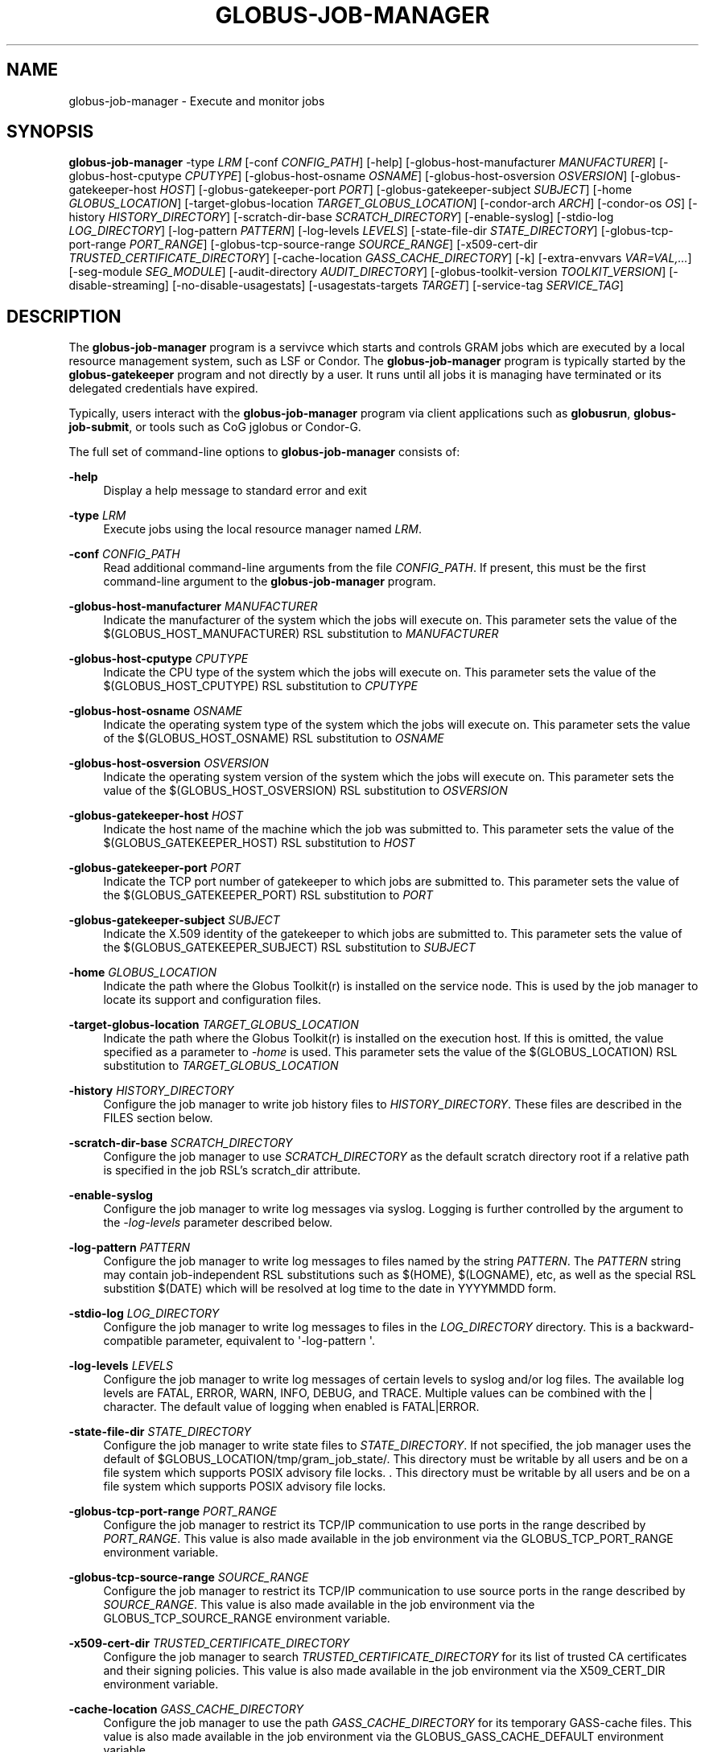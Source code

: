 '\" t
.\"     Title: globus-job-manager
.\"    Author: [see the "AUTHOR" section]
.\" Generator: DocBook XSL Stylesheets vsnapshot <http://docbook.sf.net/>
.\"      Date: 03/29/2018
.\"    Manual: Globus Toolkit Manual
.\"    Source: Globus Toolkit 6
.\"  Language: English
.\"
.TH "GLOBUS\-JOB\-MANAGER" "8" "03/29/2018" "Globus Toolkit 6" "Globus Toolkit Manual"
.\" -----------------------------------------------------------------
.\" * Define some portability stuff
.\" -----------------------------------------------------------------
.\" ~~~~~~~~~~~~~~~~~~~~~~~~~~~~~~~~~~~~~~~~~~~~~~~~~~~~~~~~~~~~~~~~~
.\" http://bugs.debian.org/507673
.\" http://lists.gnu.org/archive/html/groff/2009-02/msg00013.html
.\" ~~~~~~~~~~~~~~~~~~~~~~~~~~~~~~~~~~~~~~~~~~~~~~~~~~~~~~~~~~~~~~~~~
.ie \n(.g .ds Aq \(aq
.el       .ds Aq '
.\" -----------------------------------------------------------------
.\" * set default formatting
.\" -----------------------------------------------------------------
.\" disable hyphenation
.nh
.\" disable justification (adjust text to left margin only)
.ad l
.\" -----------------------------------------------------------------
.\" * MAIN CONTENT STARTS HERE *
.\" -----------------------------------------------------------------
.SH "NAME"
globus-job-manager \- Execute and monitor jobs
.SH "SYNOPSIS"
.sp
\fBglobus\-job\-manager\fR \-type \fILRM\fR [\-conf \fICONFIG_PATH\fR] [\-help] [\-globus\-host\-manufacturer \fIMANUFACTURER\fR] [\-globus\-host\-cputype \fICPUTYPE\fR] [\-globus\-host\-osname \fIOSNAME\fR] [\-globus\-host\-osversion \fIOSVERSION\fR] [\-globus\-gatekeeper\-host \fIHOST\fR] [\-globus\-gatekeeper\-port \fIPORT\fR] [\-globus\-gatekeeper\-subject \fISUBJECT\fR] [\-home \fIGLOBUS_LOCATION\fR] [\-target\-globus\-location \fITARGET_GLOBUS_LOCATION\fR] [\-condor\-arch \fIARCH\fR] [\-condor\-os \fIOS\fR] [\-history \fIHISTORY_DIRECTORY\fR] [\-scratch\-dir\-base \fISCRATCH_DIRECTORY\fR] [\-enable\-syslog] [\-stdio\-log \fILOG_DIRECTORY\fR] [\-log\-pattern \fIPATTERN\fR] [\-log\-levels \fILEVELS\fR] [\-state\-file\-dir \fISTATE_DIRECTORY\fR] [\-globus\-tcp\-port\-range \fIPORT_RANGE\fR] [\-globus\-tcp\-source\-range \fISOURCE_RANGE\fR] [\-x509\-cert\-dir \fITRUSTED_CERTIFICATE_DIRECTORY\fR] [\-cache\-location \fIGASS_CACHE_DIRECTORY\fR] [\-k] [\-extra\-envvars \fIVAR=VAL,\&...\fR] [\-seg\-module \fISEG_MODULE\fR] [\-audit\-directory \fIAUDIT_DIRECTORY\fR] [\-globus\-toolkit\-version \fITOOLKIT_VERSION\fR] [\-disable\-streaming] [\-no\-disable\-usagestats] [\-usagestats\-targets \fITARGET\fR] [\-service\-tag \fISERVICE_TAG\fR]
.SH "DESCRIPTION"
.sp
The \fBglobus\-job\-manager\fR program is a servivce which starts and controls GRAM jobs which are executed by a local resource management system, such as LSF or Condor\&. The \fBglobus\-job\-manager\fR program is typically started by the \fBglobus\-gatekeeper\fR program and not directly by a user\&. It runs until all jobs it is managing have terminated or its delegated credentials have expired\&.
.sp
Typically, users interact with the \fBglobus\-job\-manager\fR program via client applications such as \fBglobusrun\fR, \fBglobus\-job\-submit\fR, or tools such as CoG jglobus or Condor\-G\&.
.sp
The full set of command\-line options to \fBglobus\-job\-manager\fR consists of:
.PP
\fB\-help\fR
.RS 4
Display a help message to standard error and exit
.RE
.PP
\fB\-type \fR\fB\fILRM\fR\fR
.RS 4
Execute jobs using the local resource manager named
\fILRM\fR\&.
.RE
.PP
\fB\-conf \fR\fB\fICONFIG_PATH\fR\fR
.RS 4
Read additional command\-line arguments from the file
\fICONFIG_PATH\fR\&. If present, this must be the first command\-line argument to the
\fBglobus\-job\-manager\fR
program\&.
.RE
.PP
\fB\-globus\-host\-manufacturer \fR\fB\fIMANUFACTURER\fR\fR
.RS 4
Indicate the manufacturer of the system which the jobs will execute on\&. This parameter sets the value of the $(GLOBUS_HOST_MANUFACTURER) RSL substitution to
\fIMANUFACTURER\fR
.RE
.PP
\fB\-globus\-host\-cputype \fR\fB\fICPUTYPE\fR\fR
.RS 4
Indicate the CPU type of the system which the jobs will execute on\&. This parameter sets the value of the $(GLOBUS_HOST_CPUTYPE) RSL substitution to
\fICPUTYPE\fR
.RE
.PP
\fB\-globus\-host\-osname \fR\fB\fIOSNAME\fR\fR
.RS 4
Indicate the operating system type of the system which the jobs will execute on\&. This parameter sets the value of the $(GLOBUS_HOST_OSNAME) RSL substitution to
\fIOSNAME\fR
.RE
.PP
\fB\-globus\-host\-osversion \fR\fB\fIOSVERSION\fR\fR
.RS 4
Indicate the operating system version of the system which the jobs will execute on\&. This parameter sets the value of the $(GLOBUS_HOST_OSVERSION) RSL substitution to
\fIOSVERSION\fR
.RE
.PP
\fB\-globus\-gatekeeper\-host \fR\fB\fIHOST\fR\fR
.RS 4
Indicate the host name of the machine which the job was submitted to\&. This parameter sets the value of the $(GLOBUS_GATEKEEPER_HOST) RSL substitution to
\fIHOST\fR
.RE
.PP
\fB\-globus\-gatekeeper\-port \fR\fB\fIPORT\fR\fR
.RS 4
Indicate the TCP port number of gatekeeper to which jobs are submitted to\&. This parameter sets the value of the $(GLOBUS_GATEKEEPER_PORT) RSL substitution to
\fIPORT\fR
.RE
.PP
\fB\-globus\-gatekeeper\-subject \fR\fB\fISUBJECT\fR\fR
.RS 4
Indicate the X\&.509 identity of the gatekeeper to which jobs are submitted to\&. This parameter sets the value of the $(GLOBUS_GATEKEEPER_SUBJECT) RSL substitution to
\fISUBJECT\fR
.RE
.PP
\fB\-home \fR\fB\fIGLOBUS_LOCATION\fR\fR
.RS 4
Indicate the path where the Globus Toolkit(r) is installed on the service node\&. This is used by the job manager to locate its support and configuration files\&.
.RE
.PP
\fB\-target\-globus\-location \fR\fB\fITARGET_GLOBUS_LOCATION\fR\fR
.RS 4
Indicate the path where the Globus Toolkit(r) is installed on the execution host\&. If this is omitted, the value specified as a parameter to
\fI\-home\fR
is used\&. This parameter sets the value of the $(GLOBUS_LOCATION) RSL substitution to
\fITARGET_GLOBUS_LOCATION\fR
.RE
.PP
\fB\-history \fR\fB\fIHISTORY_DIRECTORY\fR\fR
.RS 4
Configure the job manager to write job history files to
\fIHISTORY_DIRECTORY\fR\&. These files are described in the FILES section below\&.
.RE
.PP
\fB\-scratch\-dir\-base \fR\fB\fISCRATCH_DIRECTORY\fR\fR
.RS 4
Configure the job manager to use
\fISCRATCH_DIRECTORY\fR
as the default scratch directory root if a relative path is specified in the job RSL\(cqs scratch_dir attribute\&.
.RE
.PP
\fB\-enable\-syslog\fR
.RS 4
Configure the job manager to write log messages via syslog\&. Logging is further controlled by the argument to the
\fI\-log\-levels\fR
parameter described below\&.
.RE
.PP
\fB\-log\-pattern \fR\fB\fIPATTERN\fR\fR
.RS 4
Configure the job manager to write log messages to files named by the string
\fIPATTERN\fR\&. The
\fIPATTERN\fR
string may contain job\-independent RSL substitutions such as $(HOME), $(LOGNAME), etc, as well as the special RSL substition $(DATE) which will be resolved at log time to the date in YYYYMMDD form\&.
.RE
.PP
\fB\-stdio\-log \fR\fB\fILOG_DIRECTORY\fR\fR
.RS 4
Configure the job manager to write log messages to files in the
\fILOG_DIRECTORY\fR
directory\&. This is a backward\-compatible parameter, equivalent to \*(Aq\-log\-pattern \*(Aq\&.
.RE
.PP
\fB\-log\-levels \fR\fB\fILEVELS\fR\fR
.RS 4
Configure the job manager to write log messages of certain levels to syslog and/or log files\&. The available log levels are FATAL, ERROR, WARN, INFO, DEBUG, and TRACE\&. Multiple values can be combined with the | character\&. The default value of logging when enabled is FATAL|ERROR\&.
.RE
.PP
\fB\-state\-file\-dir \fR\fB\fISTATE_DIRECTORY\fR\fR
.RS 4
Configure the job manager to write state files to
\fISTATE_DIRECTORY\fR\&. If not specified, the job manager uses the default of $GLOBUS_LOCATION/tmp/gram_job_state/\&. This directory must be writable by all users and be on a file system which supports POSIX advisory file locks\&. \&. This directory must be writable by all users and be on a file system which supports POSIX advisory file locks\&.
.RE
.PP
\fB\-globus\-tcp\-port\-range \fR\fB\fIPORT_RANGE\fR\fR
.RS 4
Configure the job manager to restrict its TCP/IP communication to use ports in the range described by
\fIPORT_RANGE\fR\&. This value is also made available in the job environment via the GLOBUS_TCP_PORT_RANGE environment variable\&.
.RE
.PP
\fB\-globus\-tcp\-source\-range \fR\fB\fISOURCE_RANGE\fR\fR
.RS 4
Configure the job manager to restrict its TCP/IP communication to use source ports in the range described by
\fISOURCE_RANGE\fR\&. This value is also made available in the job environment via the GLOBUS_TCP_SOURCE_RANGE environment variable\&.
.RE
.PP
\fB\-x509\-cert\-dir \fR\fB\fITRUSTED_CERTIFICATE_DIRECTORY\fR\fR
.RS 4
Configure the job manager to search
\fITRUSTED_CERTIFICATE_DIRECTORY\fR
for its list of trusted CA certificates and their signing policies\&. This value is also made available in the job environment via the X509_CERT_DIR environment variable\&.
.RE
.PP
\fB\-cache\-location \fR\fB\fIGASS_CACHE_DIRECTORY\fR\fR
.RS 4
Configure the job manager to use the path
\fIGASS_CACHE_DIRECTORY\fR
for its temporary GASS\-cache files\&. This value is also made available in the job environment via the GLOBUS_GASS_CACHE_DEFAULT environment variable\&.
.RE
.PP
\fB\-k\fR
.RS 4
Configure the job manager to assume it is using Kerberos for authentication instead of X\&.509 certificates\&. This disables some certificate\-specific processing in the job manager\&.
.RE
.PP
\fB\-extra\-envvars \fR\fB\fIVAR=VAL,\&...\fR\fR
.RS 4
Configure the job manager to define a set of environment variables in the job environment beyond those defined in the base job environment\&. The format of the parameter to this argument is a comma\-separated sequence of VAR=VAL pairs, where VAR is the variable name and VAL is the variable\(cqs value\&. If the value is not specified, then the value of the variable in the job manager\(cqs environment is used\&. This option may be present multiple times on the command\-line or the job manager configuration file to append multiple environment settings\&.
.RE
.PP
\fB\-seg\-module \fR\fB\fISEG_MODULE\fR\fR
.RS 4
Configure the job manager to use the schedule event generator module named by
\fISEG_MODULE\fR
to detect job state changes events from the local resource manager, in place of the less efficient polling operations used in GT2\&. To use this, one instance of the
\fBglobus\-job\-manager\-event\-generator\fR
must be running to process events for the LRM into a generic format that the job manager can parse\&.
.RE
.PP
\fB\-audit\-directory \fR\fB\fIAUDIT_DIRECTORY\fR\fR
.RS 4
Configure the job manager to write audit records to the directory named by
\fIAUDIT_DIRECTORY\fR\&. This records can be loaded into a database using the
\fBglobus\-gram\-audit\fR
program\&.
.RE
.PP
\fB\-globus\-toolkit\-version \fR\fB\fITOOLKIT_VERSION\fR\fR
.RS 4
Configure the job manager to use
\fITOOLKIT_VERSION\fR
as the version for audit and usage stats records\&.
.RE
.PP
\fB\-service\-tag \fR\fB\fISERVICE_TAG\fR\fR
.RS 4
Configure the job manager to use
\fISERVICE_TAG\fR
as a unique identifier to allow multiple GRAM instances to use the same job state directories without interfering with each other\(cqs jobs\&. If not set, the value untagged will be used\&.
.RE
.PP
\fB\-disable\-streaming\fR
.RS 4
Configure the job manager to disable file streaming\&. This is propagated to the LRM script interface but has no effect in GRAM5\&.
.RE
.PP
\fB\-no\-disable\-usagestats\fR
.RS 4
Enable sending of usage stats data\&.
.RE
.PP
\fB\-usagestats\-targets \fR\fB\fITARGET\fR\fR
.RS 4
Send usage packets to a data collection service for analysis\&. The
\fITARGET\fR
string consists of a comma\-separated list of HOST:PORT combinations, each contaiing an optional list of data to send\&. See
Usage Stats Packets
for more information about the tags\&. Special tag strings of all (which enables all tags) and default may be used, or a sequence of characters for the various tags\&. If this option is not present in the configuration, then the default of usage\-stats\&.globus\&.org:4810 is used\&.
.RE
.PP
\fB\-condor\-arch \fR\fB\fIARCH\fR\fR
.RS 4
Set the architecture specification for condor jobs to be
\fIARCH\fR
in job classified ads generated by the GRAM5 codnor LRM script\&. This is required for the condor LRM but ignored for all others\&.
.RE
.PP
\fB\-condor\-os \fR\fB\fIOS\fR\fR
.RS 4
Set the operating system specification for condor jobs to be
\fIOS\fR
in job classified ads generated by the GRAM5 codnor LRM script\&. This is required for the condor LRM but ignored for all others\&.
.RE
.SH "ENVIRONMENT"
.sp
If the following variables affect the execution of \fBglobus\-job\-manager\fR
.PP
\fBHOME\fR
.RS 4
User\(cqs home directory\&.
.RE
.PP
\fBLOGNAME\fR
.RS 4
User\(cqs name\&.
.RE
.PP
\fBJOBMANAGER_SYSLOG_ID\fR
.RS 4
String to prepend to syslog audit messages\&.
.RE
.PP
\fBJOBMANAGER_SYSLOG_FAC\fR
.RS 4
Facility to log syslog audit messages as\&.
.RE
.PP
\fBJOBMANAGER_SYSLOG_LVL\fR
.RS 4
Priority level to use for syslog audit messages\&.
.RE
.PP
\fBGATEKEEPER_JM_ID\fR
.RS 4
Job manager ID to be used in syslog audit records\&.
.RE
.PP
\fBGATEKEEPER_PEER\fR
.RS 4
Peer information to be used in syslog audit records
.RE
.PP
\fBGLOBUS_ID\fR
.RS 4
Credential information to be used in syslog audit records
.RE
.PP
\fBGLOBUS_JOB_MANAGER_SLEEP\fR
.RS 4
Time (in seconds) to sleep when the job manager is started\&. [For debugging purposes only]
.RE
.PP
\fBGRID_SECURITY_HTTP_BODY_FD\fR
.RS 4
File descriptor of an open file which contains the initial job request and to which the initial job reply should be sent\&. This file descriptor is inherited from the
\fBglobus\-gatekeeper\fR\&.
.RE
.PP
\fBX509_USER_PROXY\fR
.RS 4
Path to the X\&.509 user proxy which was delegated by the client to the
\fBglobus\-gatekeeper\fR
program to be used by the job manager\&.
.RE
.PP
\fBGRID_SECURITY_CONTEXT_FD\fR
.RS 4
File descriptor containing an exported security context that the job manager should use to reply to the client which submitted the job\&.
.RE
.PP
\fBGLOBUS_USAGE_TARGETS\fR
.RS 4
Default list of usagestats services to send usage packets to\&.
.RE
.PP
\fBGLOBUS_TCP_PORT_RANGE\fR
.RS 4
Default range of allowed TCP ports to listen on\&. The
\fI\-globus\-tcp\-port\-range\fR
command\-line option overrides this\&.
.RE
.PP
\fBGLOBUS_TCP_SOURCE_RANGE\fR
.RS 4
Default range of allowed TCP ports to bind to\&. The
\fI\-globus\-tcp\-source\-range\fR
command\-line option overrides this\&.
.RE
.SH "FILES"
.PP
\fB$HOME/\&.globus/job/HOSTNAME/LRM\&.TAG\&.red\fR
.RS 4
Job manager delegated user credential\&.
.RE
.PP
\fB$HOME/\&.globus/job/HOSTNAME/LRM\&.TAG\&.lock\fR
.RS 4
Job manager state lock file\&.
.RE
.PP
\fB$HOME/\&.globus/job/HOSTNAME/LRM\&.TAG\&.pid\fR
.RS 4
Job manager pid file\&.
.RE
.PP
\fB$HOME/\&.globus/job/HOSTNAME/LRM\&.TAG\&.sock\fR
.RS 4
Job manager socket for inter\-job manager communications\&.
.RE
.PP
\fB$HOME/\&.globus/job/HOSTNAME/JOB_ID/\fR
.RS 4
Job\-specific state directory\&.
.RE
.PP
\fB$HOME/\&.globus/job/HOSTNAME/JOB_ID/stdin\fR
.RS 4
Standard input which has been staged from a remote URL\&.
.RE
.PP
\fB$HOME/\&.globus/job/HOSTNAME/JOB_ID/stdout\fR
.RS 4
Standard output which will be staged from a remote URL\&.
.RE
.PP
\fB$HOME/\&.globus/job/HOSTNAME/JOB_ID/stderr\fR
.RS 4
Standard error which will be staged from a remote URL\&.
.RE
.PP
\fB$HOME/\&.globus/job/HOSTNAME/JOB_ID/x509_user_proxy\fR
.RS 4
Job\-specific delegated credential\&.
.RE
.PP
\fB$GLOBUS_LOCATION/tmp/gram_job_state/job\&.HOSTNAME\&.JOB_ID\fR
.RS 4
Job state file\&.
.RE
.PP
\fB$GLOBUS_LOCATION/tmp/gram_job_state/job\&.HOSTNAME\&.JOB_ID\&.lock\fR
.RS 4
Job state lock file\&. In most cases this will be a symlink to the job manager lock file\&.
.RE
.PP
\fB$GLOBUS_LOCATION/etc/globus\-job\-manager\&.conf\fR
.RS 4
Default location of the global job manager configuration file\&.
.RE
.PP
\fB$GLOBUS_LOCATION/etc/grid\-services/jobmanager\-LRM\fR
.RS 4
Default location of the LRM\-specific gatekeeper configuration file\&.
.RE
.PP
\fB$GLOBUS_LOCATION/etc/globus/gram/job\(emmanager\&.rvf\fR
.RS 4
Default location of the site\-specific job manager RSL validation file\&.
.RE
.PP
\fB$GLOBUS_LOCATION/etc/globus/gram/lrm\&.rvf\fR
.RS 4
Default location of the site\-specific job manager RSL validation file for the named lrm\&.
.RE
.SH "SEE ALSO"
.sp
globusrun(1), globus\-gatekeeper(8), globus\-personal\-gatekeeper(1), globus\-gram\-audit(8)
.SH "AUTHOR"
.sp
Copyright \(co 1999\-2016 University of Chicago
